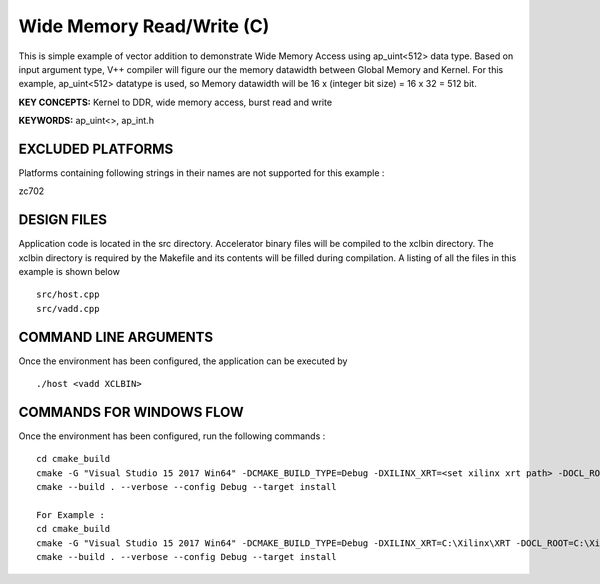 Wide Memory Read/Write (C)
==========================

This is simple example of vector addition to demonstrate Wide Memory Access using ap_uint<512> data type. Based on input argument type, V++ compiler will figure our the memory datawidth between Global Memory and Kernel. For this example, ap_uint<512> datatype is used, so Memory datawidth will be 16 x (integer bit size) = 16 x 32 = 512 bit.

**KEY CONCEPTS:** Kernel to DDR, wide memory access, burst read and write

**KEYWORDS:** ap_uint<>, ap_int.h

EXCLUDED PLATFORMS
------------------

Platforms containing following strings in their names are not supported for this example :

::

zc702
::


DESIGN FILES
------------

Application code is located in the src directory. Accelerator binary files will be compiled to the xclbin directory. The xclbin directory is required by the Makefile and its contents will be filled during compilation. A listing of all the files in this example is shown below

::

   src/host.cpp
   src/vadd.cpp
   
COMMAND LINE ARGUMENTS
----------------------

Once the environment has been configured, the application can be executed by

::

   ./host <vadd XCLBIN>

COMMANDS FOR WINDOWS FLOW
-------------------------

Once the environment has been configured, run the following commands :

::

   cd cmake_build
   cmake -G "Visual Studio 15 2017 Win64" -DCMAKE_BUILD_TYPE=Debug -DXILINX_XRT=<set xilinx xrt path> -DOCL_ROOT=<set ocl root path>
   cmake --build . --verbose --config Debug --target install

   For Example : 
   cd cmake_build
   cmake -G "Visual Studio 15 2017 Win64" -DCMAKE_BUILD_TYPE=Debug -DXILINX_XRT=C:\Xilinx\XRT -DOCL_ROOT=C:\Xilinx\XRT\ext
   cmake --build . --verbose --config Debug --target install
